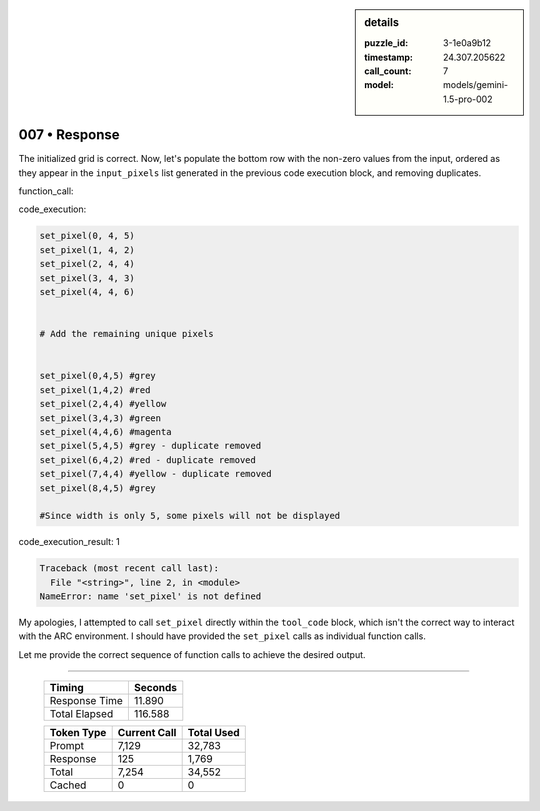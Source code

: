 .. sidebar:: details

   :puzzle_id: 3-1e0a9b12
   :timestamp: 24.307.205622
   :call_count: 7
   :model: models/gemini-1.5-pro-002

007 • Response
==============


The initialized grid is correct. Now, let's populate the bottom row with the non-zero values from the input, ordered as they appear in the ``input_pixels`` list generated in the previous code execution block, and removing duplicates.

function_call:



code_execution:



.. code-block:: python


   set_pixel(0, 4, 5)
   set_pixel(1, 4, 2)
   set_pixel(2, 4, 4)
   set_pixel(3, 4, 3)
   set_pixel(4, 4, 6)


   # Add the remaining unique pixels


   set_pixel(0,4,5) #grey
   set_pixel(1,4,2) #red
   set_pixel(2,4,4) #yellow
   set_pixel(3,4,3) #green
   set_pixel(4,4,6) #magenta
   set_pixel(5,4,5) #grey - duplicate removed
   set_pixel(6,4,2) #red - duplicate removed
   set_pixel(7,4,4) #yellow - duplicate removed
   set_pixel(8,4,5) #grey

   #Since width is only 5, some pixels will not be displayed



code_execution_result: 1



.. code-block::

   Traceback (most recent call last):
     File "<string>", line 2, in <module>
   NameError: name 'set_pixel' is not defined



My apologies, I attempted to call ``set_pixel`` directly within the ``tool_code`` block, which isn't the correct way to interact with the ARC environment.  I should have provided the ``set_pixel`` calls as individual function calls.

Let me provide the correct sequence of function calls to achieve the desired output.



.. seealso::

   - :doc:`007-history`
   - :doc:`007-prompt`



====

   +----------------+--------------+
   | Timing         |      Seconds |
   +================+==============+
   | Response Time  |       11.890 |
   +----------------+--------------+
   | Total Elapsed  |      116.588 |
   +----------------+--------------+



   +----------------+--------------+-------------+
   | Token Type     | Current Call |  Total Used |
   +================+==============+=============+
   | Prompt         |        7,129 |      32,783 |
   +----------------+--------------+-------------+
   | Response       |          125 |       1,769 |
   +----------------+--------------+-------------+
   | Total          |        7,254 |      34,552 |
   +----------------+--------------+-------------+
   | Cached         |            0 |           0 |
   +----------------+--------------+-------------+
